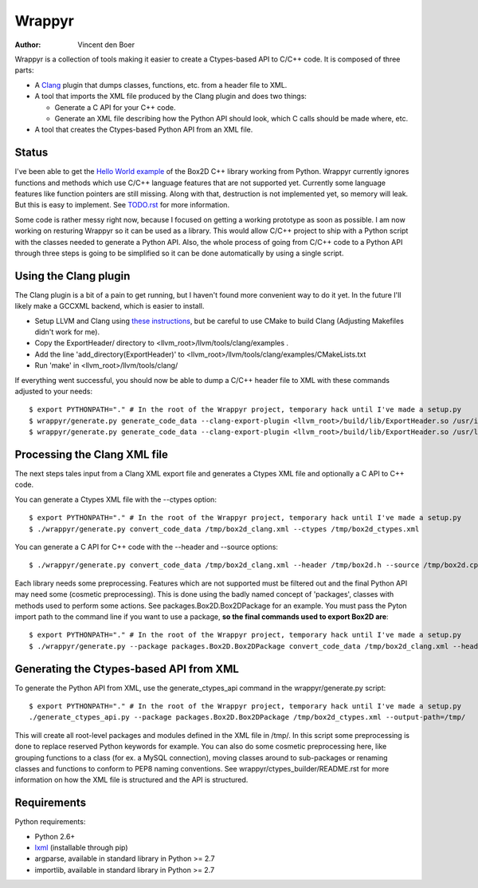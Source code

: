 =======
Wrappyr
=======

:author: Vincent den Boer

Wrappyr is a collection of tools making it easier to create a Ctypes-based API to C/C++ code. It is composed of three parts:

* A Clang_ plugin that dumps classes, functions, etc. from a header file to XML.
* A tool that imports the XML file produced by the Clang plugin and does two things:

  - Generate a C API for your C++ code.

  - Generate an XML file describing how the Python API should look, which C calls should be made where, etc.

* A tool that creates the Ctypes-based Python API from an XML file.

.. _Clang: http://clang.llvm.org/

Status
======
I've been able to get the `Hello World example`_ of the Box2D C++ library working from Python. Wrappyr currently ignores functions and methods which use C/C++ language features that are not supported yet. Currently some language features like function pointers are still missing. Along with that, destruction is not implemented yet, so memory will leak. But this is easy to implement. See `TODO.rst`_ for more information.

.. _`Hello World example`: http://box2d.org/manual.html#_Toc258082968
.. _`TODO.rst`: ./TODO.rst

Some code is rather messy right now, because I focused on getting a working prototype as soon as possible. I am now working on resturing Wrappyr so it can be used as a library. This would allow C/C++ project to ship with a Python script with the classes needed to generate a Python API. Also, the whole process of going from C/C++ code to a Python API through three steps is going to be simplified so it can be done automatically by using a single script.

Using the Clang plugin
======================
The Clang plugin is a bit of a pain to get running, but I haven't found more convenient way to do it yet. In the future I'll likely make a GCCXML backend, which is easier to install.

* Setup LLVM and Clang using `these instructions`_, but be careful to use CMake to build Clang (Adjusting Makefiles didn't work for me).
* Copy the ExportHeader/ directory to <llvm_root>/llvm/tools/clang/examples .
* Add the line 'add_directory(ExportHeader)' to <llvm_root>/llvm/tools/clang/examples/CMakeLists.txt
* Run 'make' in <llvm_root>/llvm/tools/clang/

.. _`these instructions`: http://clang.llvm.org/get_started.html

If everything went successful, you should now be able to dump a C/C++ header file to XML with these commands adjusted to your needs::

	$ export PYTHONPATH="." # In the root of the Wrappyr project, temporary hack until I've made a setup.py
	$ wrappyr/generate.py generate_code_data --clang-export-plugin <llvm_root>/build/lib/ExportHeader.so /usr/include/mysql/mysql.h /tmp/mysql_clang.xml --language=c # For C code
	$ wrappyr/generate.py generate_code_data --clang-export-plugin <llvm_root>/build/lib/ExportHeader.so /usr/local/include/Box2D/Box2D.h /tmp/box2d_clang.xml --language=c++ # For C++ code

Processing the Clang XML file
=============================
The next steps tales input from a Clang XML export file and generates a Ctypes XML file and optionally a C API to C++ code.

You can generate a Ctypes XML file with the --ctypes option::

	$ export PYTHONPATH="." # In the root of the Wrappyr project, temporary hack until I've made a setup.py
	$ ./wrappyr/generate.py convert_code_data /tmp/box2d_clang.xml --ctypes /tmp/box2d_ctypes.xml

You can generate a C API for C++ code with the --header and --source options::

	$ ./wrappyr/generate.py convert_code_data /tmp/box2d_clang.xml --header /tmp/box2d.h --source /tmp/box2d.cpp

Each library needs some preprocessing. Features which are not supported must be filtered out and the final Python API may need some (cosmetic preprocessing). This is done using the badly named concept of 'packages', classes with methods used to perform some actions. See packages.Box2D.Box2DPackage for an example. You must pass the Pyton import path to the command line if you want to use a package, **so the final commands used to export Box2D are**::

	$ export PYTHONPATH="." # In the root of the Wrappyr project, temporary hack until I've made a setup.py
	$ ./wrappyr/generate.py --package packages.Box2D.Box2DPackage convert_code_data /tmp/box2d_clang.xml --header /tmp/box2d.h --source /tmp/box2d.cpp --ctypes /tmp/box2d_ctypes.xml

Generating the Ctypes-based API from XML
========================================
To generate the Python API from XML, use the generate_ctypes_api command in the wrappyr/generate.py script::

	$ export PYTHONPATH="." # In the root of the Wrappyr project, temporary hack until I've made a setup.py
	./generate_ctypes_api.py --package packages.Box2D.Box2DPackage /tmp/box2d_ctypes.xml --output-path=/tmp/

This will create all root-level packages and modules defined in the XML file in /tmp/. In this script some preprocessing is done to replace reserved Python keywords for example. You can also do some cosmetic preprocessing here, like grouping functions to a class (for ex. a MySQL connection), moving classes around to sub-packages or renaming classes and functions to conform to PEP8 naming conventions. See wrappyr/ctypes_builder/README.rst for more information on how the XML file is structured and the API is structured.

Requirements
============

Python requirements:

* Python 2.6+
* lxml_ (installable through pip)
* argparse, available in standard library in Python >= 2.7
* importlib, available in standard library in Python >= 2.7

.. _lxml: http://lxml.de/
